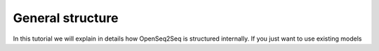 General structure
=================

In this tutorial we will explain in details how OpenSeq2Seq is structured
internally. If you just want to use existing models     
